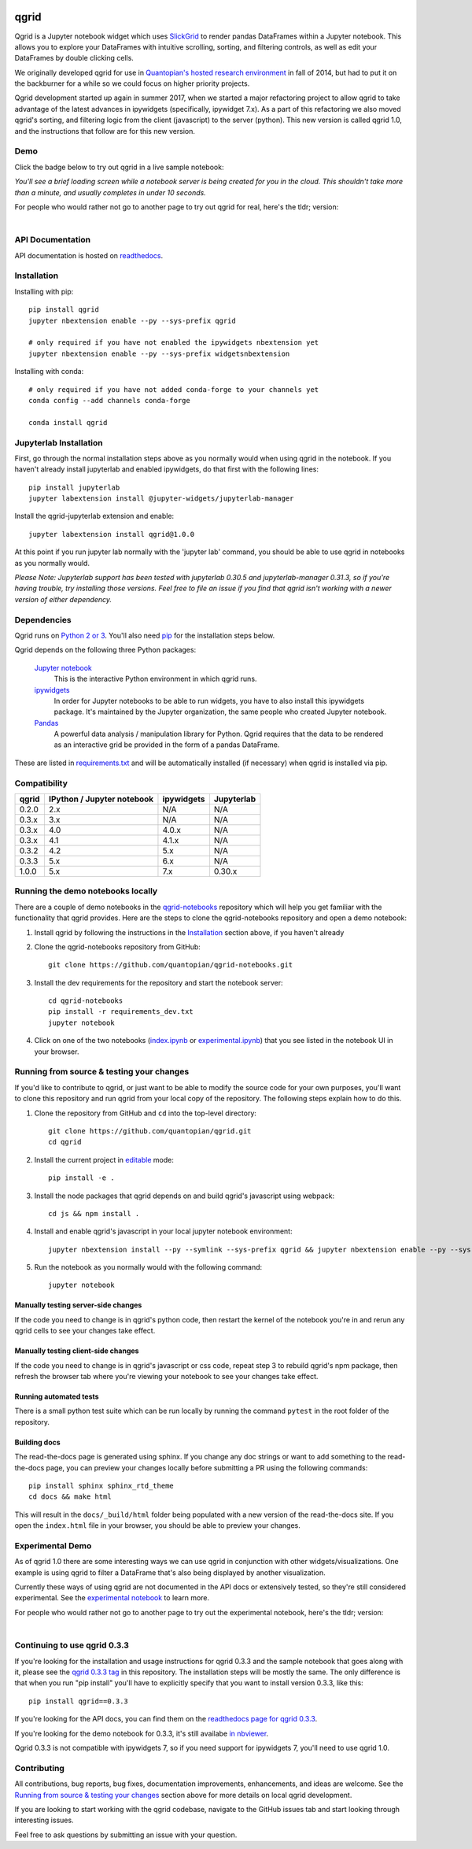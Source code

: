 .. image:: https://media.quantopian.com/logos/open_source/qgrid-logo-03.png
    :target: https://qgrid.readthedocs.io
    :width: 190px
    :align: center
    :alt: qgrid

=====
qgrid
=====
Qgrid is a Jupyter notebook widget which uses `SlickGrid <https://github.com/mleibman/SlickGrid>`_ to render pandas
DataFrames within a Jupyter notebook. This allows you to explore your DataFrames with intuitive scrolling, sorting, and
filtering controls, as well as edit your DataFrames by double clicking cells.

We originally developed qgrid for use in `Quantopian's hosted research environment
<https://www.quantopian.com/research?utm_source=github&utm_medium=web&utm_campaign=qgrid-repo>`_ in fall of 2014, but
had to put it on the backburner for a while so we could focus on higher priority projects.

Qgrid development started up again in summer 2017, when we started a major refactoring project to allow qgrid to take
advantage of the latest advances in ipywidgets (specifically, ipywidget 7.x).  As a part of this refactoring we also
moved qgrid's sorting, and filtering logic from the client (javascript) to the server (python). This new version is
called qgrid 1.0, and the instructions that follow are for this new version.

Demo
----
Click the badge below to try out qgrid in a live sample notebook:

.. image:: https://beta.mybinder.org/badge.svg 
    :target: https://beta.mybinder.org/v2/gh/quantopian/qgrid-notebooks/master?filepath=index.ipynb

*You'll see a brief loading screen while a notebook server is being created for you in the
cloud.  This shouldn't take more than a minute, and usually completes in under 10 seconds.*

For people who would rather not go to another page to try out qgrid for real, here's the tldr; version:

        .. figure:: docs/images/filtering_demo.gif
         :align: left
         :target: docs/images/filtering_demo.gif
         :width: 200px

          A brief demo showing filtering, editing, and the `get_changed_df()` method

API Documentation
-----------------
API documentation is hosted on `readthedocs <http://qgrid.readthedocs.io/en/latest/>`_.

Installation
------------

Installing with pip::

  pip install qgrid
  jupyter nbextension enable --py --sys-prefix qgrid
  
  # only required if you have not enabled the ipywidgets nbextension yet
  jupyter nbextension enable --py --sys-prefix widgetsnbextension

Installing with conda::

  # only required if you have not added conda-forge to your channels yet
  conda config --add channels conda-forge
  
  conda install qgrid

Jupyterlab Installation
-----------------------

First, go through the normal installation steps above as you normally would when using qgrid in the notebook.
If you haven't already install jupyterlab and enabled ipywidgets, do that first with the following lines::

  pip install jupyterlab
  jupyter labextension install @jupyter-widgets/jupyterlab-manager

Install the qgrid-jupyterlab extension and enable::

  jupyter labextension install qgrid@1.0.0

At this point if you run jupyter lab normally with the 'jupyter lab' command, you should be
able to use qgrid in notebooks as you normally would.

*Please Note: Jupyterlab support has been tested with jupyterlab 0.30.5 and jupyterlab-manager 0.31.3, so if you're
having trouble, try installing those versions. Feel free to file an issue if you find that qgrid isn't working
with a newer version of either dependency.*

Dependencies
------------

Qgrid runs on `Python 2 or 3 <https://www.python.org/downloads/>`_.  You'll also need
`pip <https://pypi.python.org/pypi/pip>`_ for the installation steps below.

Qgrid depends on the following three Python packages:

    `Jupyter notebook <https://github.com/jupyter/notebook>`_
      This is the interactive Python environment in which qgrid runs.

    `ipywidgets <https://github.com/ipython/ipywidgets>`_
      In order for Jupyter notebooks to be able to run widgets, you have to also install this ipywidgets package.
      It's maintained by the Jupyter organization, the same people who created Jupyter notebook.

    `Pandas <http://pandas.pydata.org/>`_
      A powerful data analysis / manipulation library for Python.  Qgrid requires that the data to be rendered as an
      interactive grid be provided in the form of a pandas DataFrame.

These are listed in `requirements.txt <https://github.com/quantopian/qgrid/blob/master/requirements.txt>`_
and will be automatically installed (if necessary) when qgrid is installed via pip.

Compatibility
-------------

=================  ===========================  ==============================  ==============================
 qgrid             IPython / Jupyter notebook   ipywidgets                      Jupyterlab
=================  ===========================  ==============================  ==============================
 0.2.0             2.x                          N/A                             N/A
 0.3.x             3.x                          N/A                             N/A
 0.3.x             4.0                          4.0.x                           N/A
 0.3.x             4.1                          4.1.x                           N/A
 0.3.2             4.2                          5.x                             N/A
 0.3.3             5.x                          6.x                             N/A
 1.0.0             5.x                          7.x                             0.30.x
=================  ===========================  ==============================  ==============================


Running the demo notebooks locally
----------------------------------

There are a couple of demo notebooks in the `qgrid-notebooks <https://github.com/quantopian/qgrid-notebooks/>`_ repository
which will help you get familiar with the functionality that qgrid provides. Here are the steps to clone the
qgrid-notebooks repository and open a demo notebook:

#. Install qgrid by following the instructions in the `Installation`_ section above, if you haven't already

#. Clone the qgrid-notebooks repository from GitHub::

    git clone https://github.com/quantopian/qgrid-notebooks.git

#. Install the dev requirements for the repository and start the notebook server::

    cd qgrid-notebooks
    pip install -r requirements_dev.txt
    jupyter notebook

#. Click on one of the two notebooks (`index.ipynb <https://github.com/quantopian/qgrid-notebooks/blob/master/index.ipynb>`_ or `experimental.ipynb <https://github.com/quantopian/qgrid-notebooks/blob/master/experimental.ipynb>`_) that you see listed in the notebook UI in your browser.

Running from source & testing your changes
------------------------------------------

If you'd like to contribute to qgrid, or just want to be able to modify the source code for your own purposes, you'll
want to clone this repository and run qgrid from your local copy of the repository.  The following steps explain how
to do this.

#. Clone the repository from GitHub and ``cd`` into the top-level directory::

    git clone https://github.com/quantopian/qgrid.git
    cd qgrid

#. Install the current project in `editable <https://pip.pypa.io/en/stable/reference/pip_install/#editable-installs>`_
   mode::

    pip install -e .

#. Install the node packages that qgrid depends on and build qgrid's javascript using webpack::

    cd js && npm install .

#. Install and enable qgrid's javascript in your local jupyter notebook environment::

    jupyter nbextension install --py --symlink --sys-prefix qgrid && jupyter nbextension enable --py --sys-prefix qgrid

#. Run the notebook as you normally would with the following command::

    jupyter notebook

Manually testing server-side changes
^^^^^^^^^^^^^^^^^^^^^^^^^^^^^^^^^^^^
If the code you need to change is in qgrid's python code, then restart the kernel of the notebook you're in and
rerun any qgrid cells to see your changes take effect.

Manually testing client-side changes
^^^^^^^^^^^^^^^^^^^^^^^^^^^^^^^^^^^^
If the code you need to change is in qgrid's javascript or css code, repeat step 3 to rebuild qgrid's npm package,
then refresh the browser tab where you're viewing your notebook to see your changes take effect.

Running automated tests
^^^^^^^^^^^^^^^^^^^^^^^
There is a small python test suite which can be run locally by running the command ``pytest`` in the root folder
of the repository.

Building docs
^^^^^^^^^^^^^
The read-the-docs page is generated using sphinx. If you change any doc strings or want to add something to the
read-the-docs page, you can preview your changes locally before submitting a PR using the following commands::

    pip install sphinx sphinx_rtd_theme
    cd docs && make html

This will result in the ``docs/_build/html`` folder being populated with a new version of the read-the-docs site. If
you open the ``index.html`` file in your browser, you should be able to preview your changes.

Experimental Demo
-----------------
As of qgrid 1.0 there are some interesting ways we can use qgrid in conjunction with other widgets/visualizations. One example is using qgrid to filter a DataFrame that's also being displayed by another visualization.

Currently these ways of using qgrid are not documented in the API docs or extensively tested, so they're still considered experimental. See the `experimental notebook <https://beta.mybinder.org/v2/gh/quantopian/qgrid-notebooks/master?filepath=experimental.ipynb>`_ to learn more.

For people who would rather not go to another page to try out the experimental notebook, here's the tldr; version:

        .. figure:: docs/images/linked_to_scatter.gif
         :align: left
         :target: docs/images/linked_to_scatter.gif
         :width: 600px

          A brief demo showing filtering, editing, and the `get_changed_df()` method

Continuing to use qgrid 0.3.3
-----------------------------
If you're looking for the installation and usage instructions for qgrid 0.3.3 and the sample notebook that goes
along with it, please see the `qgrid 0.3.3 tag <https://github.com/quantopian/qgrid/tree/v0.3.3>`_ in this
repository. The installation steps will be mostly the same. The only difference is that when you run "pip install"
you'll have to explicitly specify that you want to install version 0.3.3, like this::

  pip install qgrid==0.3.3

If you're looking for the API docs, you can find them on the
`readthedocs page for qgrid 0.3.3 <http://qgrid.readthedocs.io/en/v0.3.3/>`_.

If you're looking for the demo notebook for 0.3.3, it's still availabe `in nbviewer
<http://nbviewer.jupyter.org/gist/TimShawver/8fcef51dd3c222ed25306c002ab89b60>`_.

Qgrid 0.3.3 is not compatible with ipywidgets 7, so if you need support for ipywidgets 7, you'll need to use
qgrid 1.0.

Contributing
------------
All contributions, bug reports, bug fixes, documentation improvements, enhancements, and ideas are welcome. See the
`Running from source & testing your changes`_ section above for more details on local qgrid development.

If you are looking to start working with the qgrid codebase, navigate to the GitHub issues tab and start looking
through interesting issues.

Feel free to ask questions by submitting an issue with your question.
